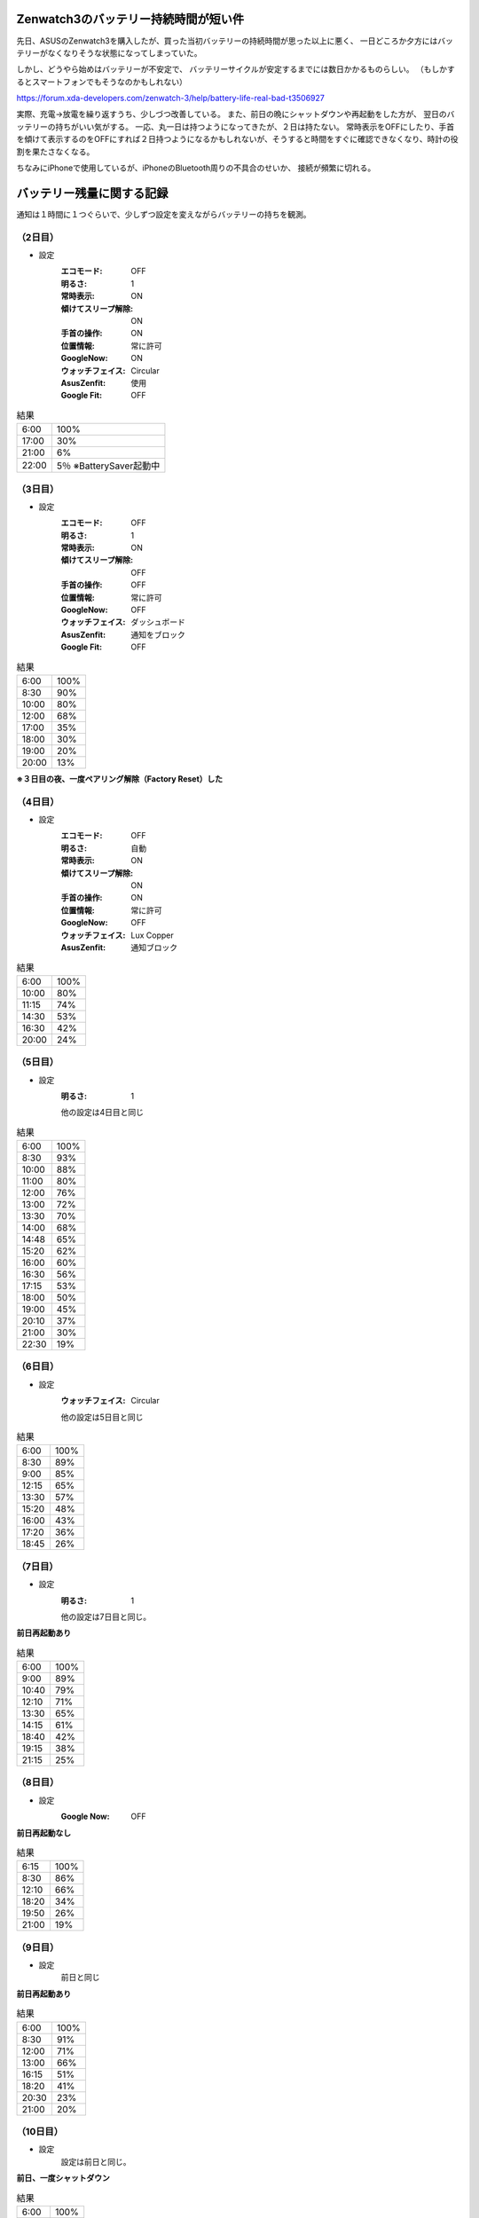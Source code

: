 .. post:: Feb 20, 2017
   :tags: gadget, smartwatch
   :category: blog

Zenwatch3のバッテリー持続時間が短い件
=====================================

先日、ASUSのZenwatch3を購入したが、買った当初バッテリーの持続時間が思った以上に悪く、
一日どころか夕方にはバッテリーがなくなりそうな状態になってしまっていた。

しかし、どうやら始めはバッテリーが不安定で、
バッテリーサイクルが安定するまでには数日かかるものらしい。
（もしかするとスマートフォンでもそうなのかもしれない）

https://forum.xda-developers.com/zenwatch-3/help/battery-life-real-bad-t3506927

実際、充電→放電を繰り返すうち、少しづつ改善している。
また、前日の晩にシャットダウンや再起動をした方が、
翌日のバッテリーの持ちがいい気がする。
一応、丸一日は持つようになってきたが、２日は持たない。
常時表示をOFFにしたり、手首を傾けて表示するのをOFFにすれば２日持つようになるかもしれないが、そうすると時間をすぐに確認できなくなり、時計の役割を果たさなくなる。

ちなみにiPhoneで使用しているが、iPhoneのBluetooth周りの不具合のせいか、
接続が頻繁に切れる。


バッテリー残量に関する記録
==========================

通知は１時間に１つぐらいで、少しずつ設定を変えながらバッテリーの持ちを観測。

（2日目）
---------

* 設定
   :エコモード: OFF
   :明るさ: 1
   :常時表示: ON
   :傾けてスリープ解除: ON
   :手首の操作: ON
   :位置情報: 常に許可
   :GoogleNow: ON
   :ウォッチフェイス: Circular
   :AsusZenfit: 使用
   :Google Fit: OFF

.. csv-table:: 結果

    6:00, 100%
   17:00, 30%
   21:00, 6%
   22:00, 5％ ※BatterySaver起動中

（3日目）
---------

* 設定
   :エコモード: OFF
   :明るさ: 1
   :常時表示: ON
   :傾けてスリープ解除: OFF
   :手首の操作: OFF
   :位置情報: 常に許可
   :GoogleNow: OFF
   :ウォッチフェイス: ダッシュボード
   :AsusZenfit: 通知をブロック
   :Google Fit: OFF

.. csv-table:: 結果

    6:00, 100%
    8:30, 90%
   10:00, 80%
   12:00, 68%
   17:00, 35%
   18:00, 30%
   19:00, 20%
   20:00, 13%

**※３日目の夜、一度ペアリング解除（Factory Reset）した**

（4日目）
----------

* 設定
   :エコモード: OFF
   :明るさ: 自動
   :常時表示: ON
   :傾けてスリープ解除: ON
   :手首の操作: ON
   :位置情報: 常に許可
   :GoogleNow: OFF
   :ウォッチフェイス: Lux Copper
   :AsusZenfit: 通知ブロック

.. csv-table:: 結果

    6:00, 100%
   10:00, 80%
   11:15, 74%
   14:30, 53%
   16:30, 42%
   20:00, 24%

（5日目）
---------

* 設定
   :明るさ: 1

   他の設定は4日目と同じ

.. csv-table:: 結果

    6:00, 100%
    8:30, 93%
   10:00, 88%
   11:00, 80%
   12:00, 76%
   13:00, 72%
   13:30, 70%
   14:00, 68%
   14:48, 65%
   15:20, 62%
   16:00, 60%
   16:30, 56%
   17:15, 53%
   18:00, 50%
   19:00, 45%
   20:10, 37%
   21:00, 30%
   22:30, 19%


（6日目）
----------

* 設定
   :ウォッチフェイス: Circular

   他の設定は5日目と同じ

.. csv-table:: 結果

    6:00, 100%
    8:30, 89%
    9:00, 85%
   12:15, 65%
   13:30, 57%
   15:20, 48%
   16:00, 43%
   17:20, 36%
   18:45, 26%

（7日目）
-------------

* 設定
   :明るさ: 1

   他の設定は7日目と同じ。

**前日再起動あり**

.. csv-table:: 結果

    6:00, 100%
    9:00, 89%
   10:40, 79%
   12:10, 71%
   13:30, 65%
   14:15, 61%
   18:40, 42%
   19:15, 38%
   21:15, 25%


（8日目）
----------------

* 設定
   :Google Now: OFF

**前日再起動なし**

.. csv-table:: 結果

    6:15, 100%
    8:30, 86%
   12:10, 66%
   18:20, 34%
   19:50, 26%
   21:00, 19%


（9日目）
----------------

* 設定
   前日と同じ

**前日再起動あり**

.. csv-table:: 結果

    6:00, 100%
    8:30, 91%
   12:00, 71%
   13:00, 66%
   16:15, 51%
   18:20, 41%
   20:30, 23%
   21:00, 20%


（10日目）
----------------

* 設定
   設定は前日と同じ。

**前日、一度シャットダウン**

.. csv-table:: 結果

    6:00, 100%
   10:50, 87%
   12:30, 76%
   15:00, 66%
   16:20, 60%
   17:40, 53%
   19:40, 43%
   21:00, 35%
   21:30, 31%


これ以降は似たような結果。
しかし、たまにバッテリーの減りが早くなる時があるため、
ペアリング解除してリセットしたりしている。
Android Wear 2.0 になって安定してくれることを祈る。


